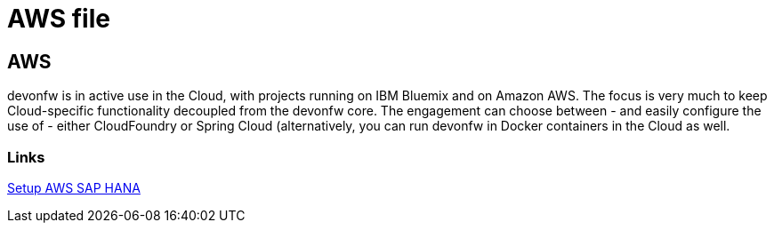 = AWS file

[.directory]
== AWS

devonfw is in active use in the Cloud, with projects running on IBM Bluemix and on Amazon AWS. The focus is very much to keep Cloud-specific functionality decoupled from the devonfw core. The engagement can choose between - and easily configure the use of - either CloudFoundry or Spring Cloud (alternatively, you can run devonfw in Docker containers in the Cloud as well. 

[.common-links]
=== Links

https://developers.sap.com/tutorials/hxe-aws-setup.html[Setup AWS SAP HANA]